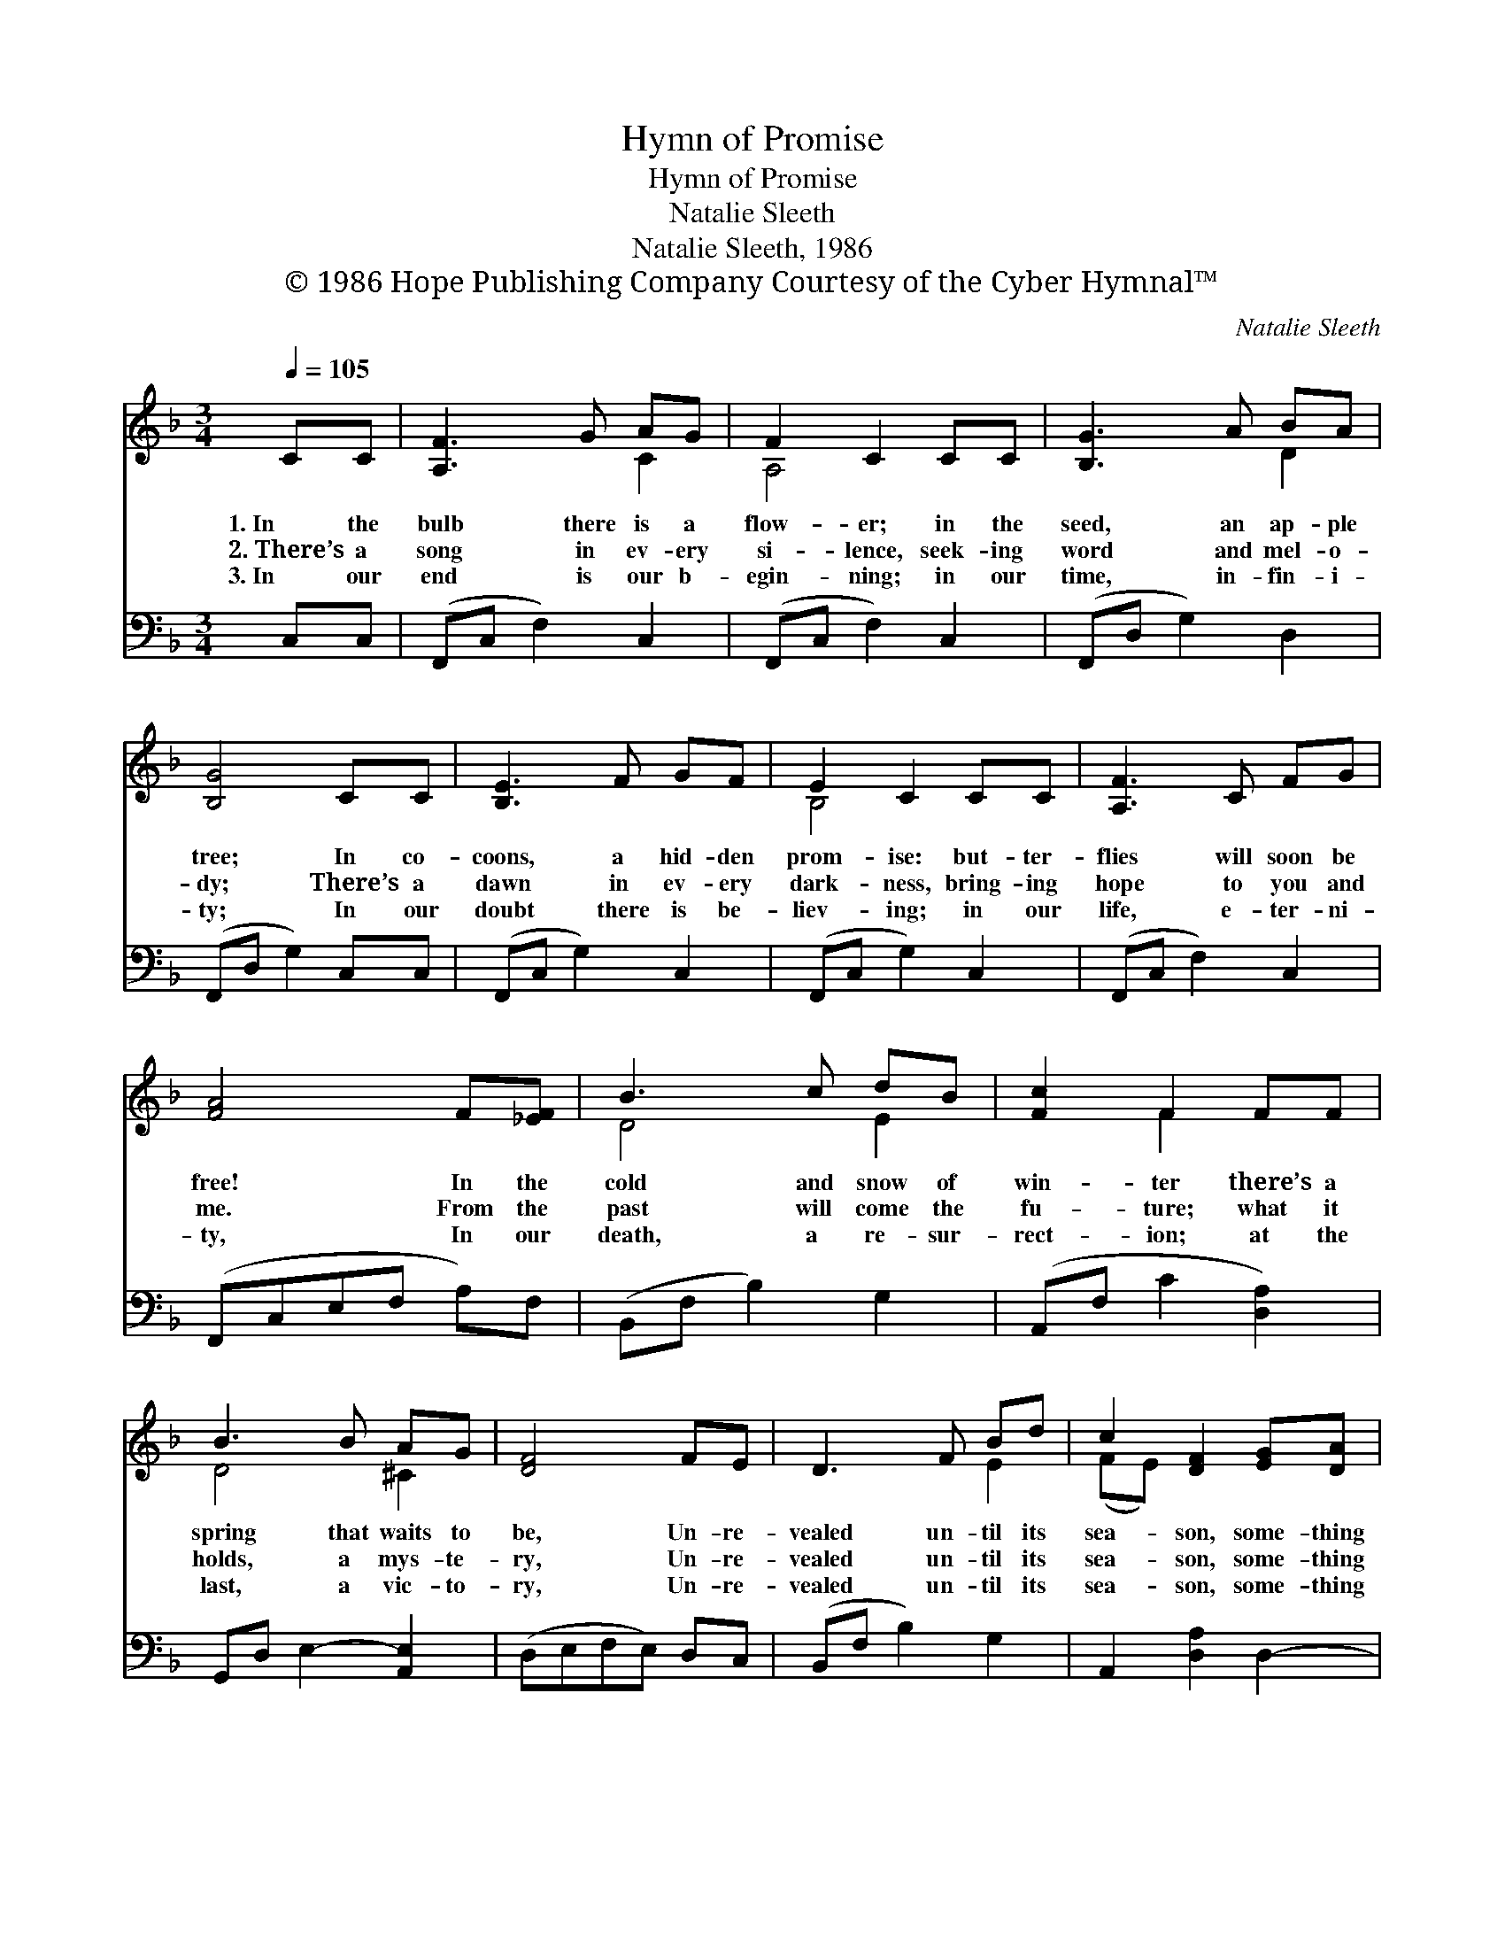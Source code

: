 X:1
T:Hymn of Promise
T:Hymn of Promise
T:Natalie Sleeth
T:Natalie Sleeth, 1986
T:© 1986 Hope Publishing Company Courtesy of the Cyber Hymnal™
C:Natalie Sleeth
Z:© 1986 Hope Publishing Company
Z:Courtesy of the Cyber Hymnal™
%%score ( 1 2 ) ( 3 4 )
L:1/8
Q:1/4=105
M:3/4
K:F
V:1 treble 
V:2 treble 
V:3 bass 
V:4 bass 
V:1
 CC | [A,F]3 G AG | F2 C2 CC | [B,G]3 A BA | [B,G]4 CC | [B,E]3 F GF | E2 C2 CC | [A,F]3 C FG | %8
w: 1.~In the|bulb there is a|flow- er; in the|seed, an ap- ple|tree; In co-|coons, a hid- den|prom- ise: but- ter-|flies will soon be|
w: 2.~There’s a|song in ev- ery|si- lence, seek- ing|word and mel- o-|dy; There’s a|dawn in ev- ery|dark- ness, bring- ing|hope to you and|
w: 3.~In our|end is our b-|egin- ning; in our|time, in- fin- i-|ty; In our|doubt there is be-|liev- ing; in our|life, e- ter- ni-|
 [FA]4 F[_EF] | B3 c dB | [Fc]2 F2 FF | B3 B AG | [DF]4 FE | D3 F Bd | c2 [DF]2 [EG][DA] | %15
w: free! In the|cold and snow of|win- ter there’s a|spring that waits to|be, Un- re-|vealed un- til its|sea- son, some- thing|
w: me. From the|past will come the|fu- ture; what it|holds, a mys- te-|ry, Un- re-|vealed un- til its|sea- son, some- thing|
w: ty, In our|death, a re- sur-|rect- ion; at the|last, a vic- to-|ry, Un- re-|vealed un- til its|sea- son, some- thing|
 [B,B][CA] [DG]2 G2 | F4 |] %17
w: God a- lone can|see.|
w: God a- lone can|see.|
w: God a- lone can|see.|
V:2
 x2 | x4 C2 | A,4 x2 | x4 D2 | x6 | x6 | B,4 x2 | x6 | x6 | D4 E2 | x2 F2 x2 | D4 ^C2 | x6 | %13
 x4 E2 | (FE) x4 | x4 (CB,) | (B,2 A,2) |] %17
V:3
 C,C, | (F,,C, F,2) C,2 | (F,,C, F,2) C,2 | (F,,D, G,2) D,2 | (F,,D, G,2) C,C, | (F,,C, G,2) C,2 | %6
 (F,,C, G,2) C,2 | (F,,C, F,2) C,2 | (F,,C,E,F, A,)F, | (B,,F, B,2) G,2 | (A,,F, C2 [D,A,]2) | %11
 G,,D, E,2- [A,,E,]2 | (D,E,F,E,) D,C, | (B,,F, B,2) G,2 | A,,2 [D,A,]2 D,2- | D,2 F,2 [C,E,]2 | %16
 (D,2 C,2) |] %17
V:4
 x2 | x6 | x6 | x6 | x6 | x6 | x6 | x6 | x6 | x6 | x6 | x6 | x6 | x6 | x6 | G,,4 x2 | F,,4 |] %17

